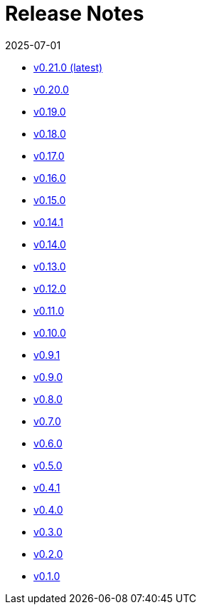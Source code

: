= Release Notes
:revdate: 2025-07-01
:page-revdate: {revdate}

* xref:changelogs/changelogs/v0.21.0.adoc[v0.21.0 (latest)]

* xref:changelogs/changelogs/v0.20.0.adoc[v0.20.0]

* xref:changelogs/changelogs/v0.19.0.adoc[v0.19.0]

* xref:changelogs/changelogs/v0.18.0.adoc[v0.18.0]

* xref:changelogs/changelogs/v0.17.0.adoc[v0.17.0]

* xref:changelogs/changelogs/v0.16.0.adoc[v0.16.0]

* xref:changelogs/changelogs/v0.15.0.adoc[v0.15.0]

* xref:changelogs/changelogs/v0.14.1.adoc[v0.14.1]

* xref:changelogs/changelogs/v0.14.0.adoc[v0.14.0]

* xref:changelogs/changelogs/v0.13.0.adoc[v0.13.0]

* xref:changelogs/changelogs/v0.12.0.adoc[v0.12.0]

* xref:changelogs/changelogs/v0.11.0.adoc[v0.11.0]

* xref:changelogs/changelogs/v0.10.0.adoc[v0.10.0]

* xref:changelogs/changelogs/v0.9.1.adoc[v0.9.1]

* xref:changelogs/changelogs/v0.9.0.adoc[v0.9.0]

* xref:changelogs/changelogs/v0.8.0.adoc[v0.8.0]

* xref:changelogs/changelogs/v0.7.0.adoc[v0.7.0]

* xref:changelogs/changelogs/v0.6.0.adoc[v0.6.0]

* xref:changelogs/changelogs/v0.5.0.adoc[v0.5.0]

* xref:changelogs/changelogs/v0.4.1.adoc[v0.4.1]

* xref:changelogs/changelogs/v0.4.0.adoc[v0.4.0]

* xref:changelogs/changelogs/v0.3.0.adoc[v0.3.0]

* xref:changelogs/changelogs/v0.2.0.adoc[v0.2.0]

* xref:changelogs/changelogs/v0.1.0.adoc[v0.1.0]